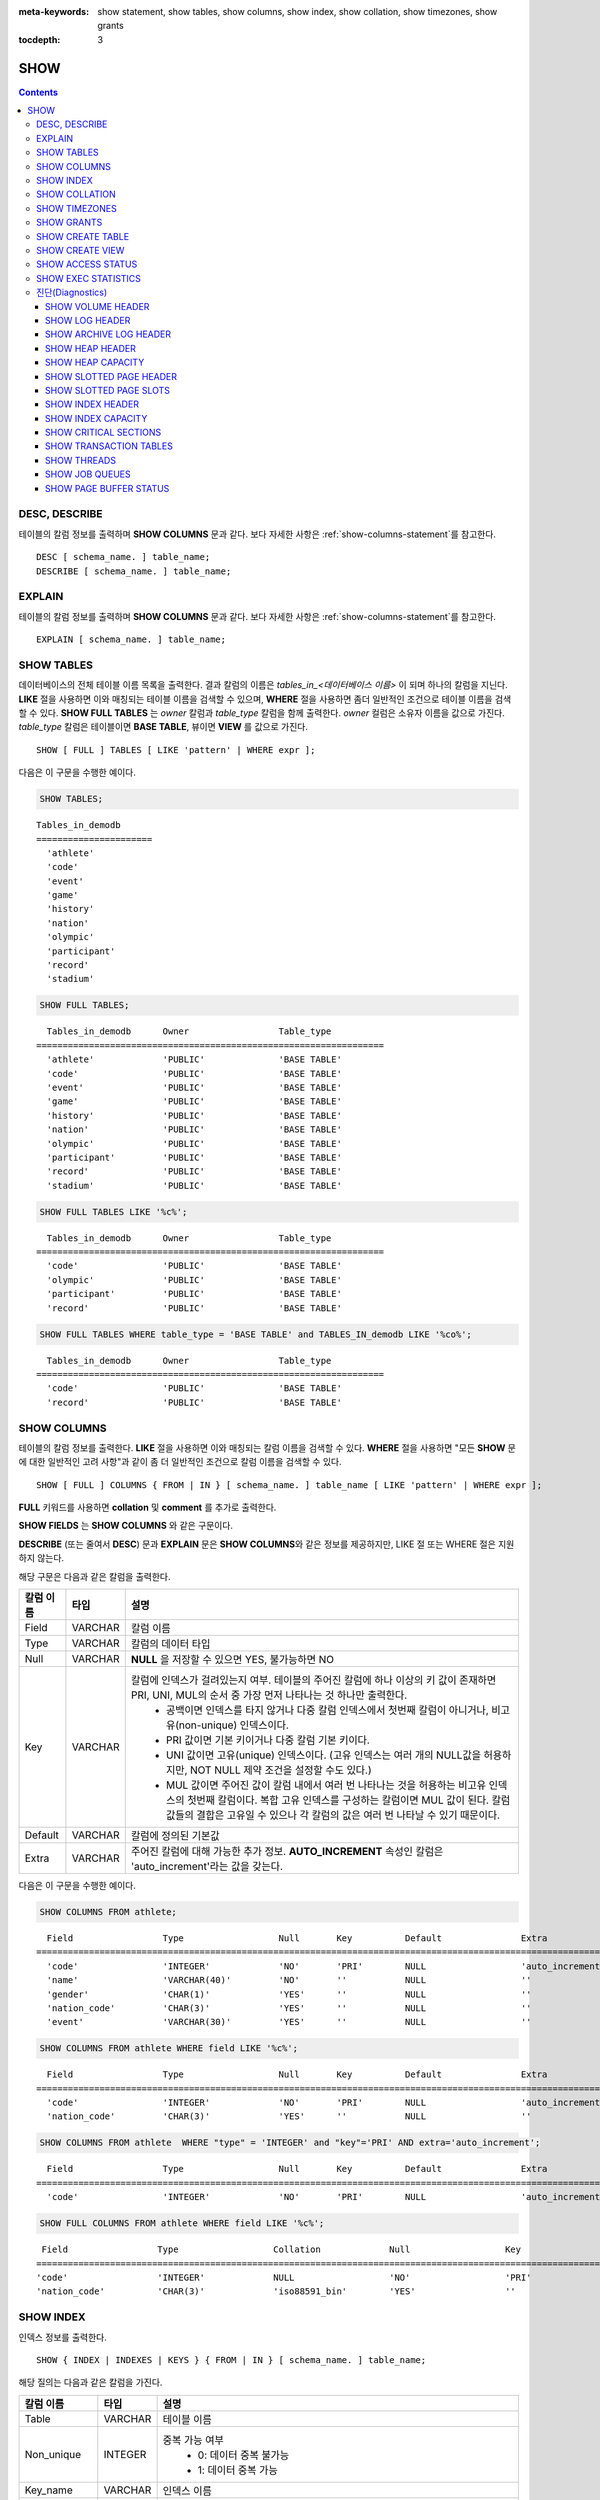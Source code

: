 
:meta-keywords: show statement, show tables, show columns, show index, show collation, show timezones, show grants

:tocdepth: 3


****
SHOW
****

.. contents::

DESC, DESCRIBE
==============

테이블의 칼럼 정보를 출력하며 **SHOW COLUMNS** 문과 같다. 보다 자세한 사항은 :ref:`show-columns-statement`\ 를 참고한다.

::

    DESC [ schema_name. ] table_name;
    DESCRIBE [ schema_name. ] table_name;

EXPLAIN
=======

테이블의 칼럼 정보를 출력하며 **SHOW COLUMNS** 문과 같다. 보다 자세한 사항은 :ref:`show-columns-statement`\ 를 참고한다.

::

    EXPLAIN [ schema_name. ] table_name;

.. _show-tables-statement:

SHOW TABLES
===========

데이터베이스의 전체 테이블 이름 목록을 출력한다. 결과 칼럼의 이름은 *tables_in_<데이터베이스 이름>* 이 되며 하나의 칼럼을 지닌다. **LIKE** 절을 사용하면 이와 매칭되는 테이블 이름을 검색할 수 있으며, **WHERE** 절을 사용하면 좀더 일반적인 조건으로 테이블 이름을 검색할 수 있다. **SHOW FULL TABLES** 는 *owner* 칼럼과 *table_type* 칼럼을 함께 출력한다. *owner* 컬럼은 소유자 이름을 값으로 가진다. *table_type* 칼럼은 테이블이면 **BASE TABLE**, 뷰이면 **VIEW** 를 값으로 가진다.

::

    SHOW [ FULL ] TABLES [ LIKE 'pattern' | WHERE expr ];

다음은 이 구문을 수행한 예이다.

.. code-block:: sql

    SHOW TABLES;

::
    
    Tables_in_demodb
    ======================
      'athlete'
      'code'
      'event'
      'game'
      'history'
      'nation'
      'olympic'
      'participant'
      'record'
      'stadium'
     
.. code-block:: sql

    SHOW FULL TABLES;

::

      Tables_in_demodb      Owner                 Table_type
    ==================================================================
      'athlete'             'PUBLIC'              'BASE TABLE'
      'code'                'PUBLIC'              'BASE TABLE'
      'event'               'PUBLIC'              'BASE TABLE'
      'game'                'PUBLIC'              'BASE TABLE'
      'history'             'PUBLIC'              'BASE TABLE'
      'nation'              'PUBLIC'              'BASE TABLE'
      'olympic'             'PUBLIC'              'BASE TABLE'
      'participant'         'PUBLIC'              'BASE TABLE'
      'record'              'PUBLIC'              'BASE TABLE'
      'stadium'             'PUBLIC'              'BASE TABLE'

.. code-block:: sql

    SHOW FULL TABLES LIKE '%c%';

::

      Tables_in_demodb      Owner                 Table_type
    ==================================================================
      'code'                'PUBLIC'              'BASE TABLE'
      'olympic'             'PUBLIC'              'BASE TABLE'
      'participant'         'PUBLIC'              'BASE TABLE'
      'record'              'PUBLIC'              'BASE TABLE'

.. code-block:: sql

    SHOW FULL TABLES WHERE table_type = 'BASE TABLE' and TABLES_IN_demodb LIKE '%co%';

::

      Tables_in_demodb      Owner                 Table_type
    ==================================================================
      'code'                'PUBLIC'              'BASE TABLE'
      'record'              'PUBLIC'              'BASE TABLE'

.. _show-columns-statement:

SHOW COLUMNS
============

테이블의 칼럼 정보를 출력한다. **LIKE** 절을 사용하면 이와 매칭되는 칼럼 이름을 검색할 수 있다. **WHERE** 절을 사용하면 "모든 **SHOW** 문에 대한 일반적인 고려 사항"과 같이 좀 더 일반적인 조건으로 칼럼 이름을 검색할 수 있다. 

::

    SHOW [ FULL ] COLUMNS { FROM | IN } [ schema_name. ] table_name [ LIKE 'pattern' | WHERE expr ];

**FULL** 키워드를 사용하면  **collation** 및 **comment** 를 추가로 출력한다.

**SHOW FIELDS** 는 **SHOW COLUMNS** 와 같은 구문이다.

**DESCRIBE** (또는 줄여서 **DESC**) 문과 **EXPLAIN** 문은 **SHOW COLUMNS**\ 와 같은 정보를 제공하지만, LIKE 절 또는 WHERE 절은 지원하지 않는다.

해당 구문은 다음과 같은 칼럼을 출력한다.

=================================== =============== ======================================================================================================================================
칼럼 이름                           타입            설명
=================================== =============== ======================================================================================================================================
Field                               VARCHAR         칼럼 이름
Type                                VARCHAR         칼럼의 데이터 타입
Null                                VARCHAR         **NULL** 을 저장할 수 있으면 YES, 불가능하면 NO
Key                                 VARCHAR         칼럼에 인덱스가 걸려있는지 여부. 테이블의 주어진 칼럼에 하나 이상의 키 값이 존재하면 PRI, UNI, MUL의 순서 중 가장 먼저 나타나는 것 하나만 출력한다.
                                                        * 공백이면 인덱스를 타지 않거나 다중 칼럼 인덱스에서 첫번째 칼럼이 아니거나, 비고유(non-unique) 인덱스이다.
                                                        * PRI 값이면 기본 키이거나 다중 칼럼 기본 키이다.
                                                        * UNI 값이면 고유(unique) 인덱스이다. (고유 인덱스는 여러 개의 NULL값을 허용하지만, NOT NULL 제약 조건을 설정할 수도 있다.)
                                                        * MUL 값이면 주어진 값이 칼럼 내에서 여러 번 나타나는 것을 허용하는 비고유 인덱스의 첫번째 칼럼이다. 복합 고유 인덱스를 구성하는 칼럼이면 MUL 값이 된다. 칼럼 값들의 결합은 고유일 수 있으나 각 칼럼의 값은 여러 번 나타날 수 있기 때문이다.
Default                             VARCHAR         칼럼에 정의된 기본값
Extra                               VARCHAR         주어진 칼럼에 대해 가능한 추가 정보. **AUTO_INCREMENT** 속성인 칼럼은 'auto_increment'라는 값을 갖는다.
=================================== =============== ======================================================================================================================================

다음은 이 구문을 수행한 예이다.

.. code-block:: sql

    SHOW COLUMNS FROM athlete;
    
::

      Field                 Type                  Null       Key          Default               Extra
    ================================================================================================================
      'code'                'INTEGER'             'NO'       'PRI'        NULL                  'auto_increment'
      'name'                'VARCHAR(40)'         'NO'       ''           NULL                  ''
      'gender'              'CHAR(1)'             'YES'      ''           NULL                  ''
      'nation_code'         'CHAR(3)'             'YES'      ''           NULL                  ''
      'event'               'VARCHAR(30)'         'YES'      ''           NULL                  ''
     
.. code-block:: sql

    SHOW COLUMNS FROM athlete WHERE field LIKE '%c%';
    
::

      Field                 Type                  Null       Key          Default               Extra
    ================================================================================================================
      'code'                'INTEGER'             'NO'       'PRI'        NULL                  'auto_increment'
      'nation_code'         'CHAR(3)'             'YES'      ''           NULL                  ''
     
.. code-block:: sql

    SHOW COLUMNS FROM athlete  WHERE "type" = 'INTEGER' and "key"='PRI' AND extra='auto_increment';
    
::

      Field                 Type                  Null       Key          Default               Extra
    ================================================================================================================
      'code'                'INTEGER'             'NO'       'PRI'        NULL                  'auto_increment'
    
.. code-block:: sql

    SHOW FULL COLUMNS FROM athlete WHERE field LIKE '%c%';
    
::

      Field                 Type                  Collation             Null                  Key                   Default               Extra                 Comment             
     ================================================================================================================================================================================
     'code'                 'INTEGER'             NULL                  'NO'                  'PRI'                 NULL                  'auto_increment'      NULL                
     'nation_code'          'CHAR(3)'             'iso88591_bin'        'YES'                 ''                    NULL                  ''                    NULL                

.. _show-index-statement:

SHOW INDEX
==========

인덱스 정보를 출력한다. 

::

    SHOW { INDEX | INDEXES | KEYS } { FROM | IN } [ schema_name. ] table_name;

해당 질의는 다음과 같은 칼럼을 가진다. 

=================================== =============== ======================================================================================================================================
칼럼 이름                           타입            설명
=================================== =============== ======================================================================================================================================
Table                               VARCHAR         테이블 이름
Non_unique                          INTEGER         중복 가능 여부
                                                        * 0: 데이터 중복 불가능
                                                        * 1: 데이터 중복 가능
Key_name                            VARCHAR         인덱스 이름
Seq_in_index                        INTEGER         인덱스에 있는 칼럼의 일련번호. 1부터 시작한다.
Column_name                         VARCHAR         칼럼 이름
Collation                           VARCHAR         칼럼이 인덱스에서 정렬되는 방법. 'A'는 오름차순(Ascending), **NULL** 은 비정렬을 의미한다.
Cardinality                         INTEGER         인덱스에서 유일한 값의 개수를 측정한 수치. 카디널리티가 높을수록 인덱스를 이용할 기회가 높아진다. 
                                                    이 값은 **SHOW INDEX** 가 실행되면 매번 업데이트된다. 이 값은 근사치임에 유의한다.
Sub_part                            INTEGER         칼럼의 일부만 인덱스된 경우 인덱스된 문자의 바이트 수. 칼럼 전체가 인덱스되면 **NULL** 이다.
Packed                                              키가 어떻게 팩되었는지(packed)를 나타냄. 팩되지 않은 경우 **NULL**. 현재 지원 안 함.
Null                                VARCHAR         칼럼이 **NULL** 을 포함할 수 있으면 YES, 그렇지 않으면 NO.
Index_type                          VARCHAR         사용되는 인덱스(현재 BTREE만 지원한다).
Func                                VARCHAR         함수 인덱스에서 사용되는 함수
Comment                             VARCHAR         인덱스를 설명하기 위한 주석
Visible                             VARCHAR         인덱스의 가시성을 보여준다 (YES/NO)
=================================== =============== ======================================================================================================================================

다음은 이 구문을 수행한 예이다.

.. code-block:: sql

    SHOW INDEX IN athlete;
    
::

      Table             Non_unique  Key_name           Seq_in_index  Column_name  Collation  Cardinality  Sub_part  Packed  Null  Index_type  unc  Comment  Visible
    =================================================================================================================================================================
      'public.athlete'           0  'pk_athlete_code'             1  'code'       'A'               6677      NULL  NULL    'NO'  'BTREE'     ULL  NULL     'YES'

.. code-block:: sql

    CREATE TABLE tbl1 (i1 INTEGER , i2 INTEGER NOT NULL, i3 INTEGER UNIQUE, s1 VARCHAR(10), s2 VARCHAR(10), s3 VARCHAR(10) UNIQUE);
     
    CREATE INDEX i_tbl1_i1 ON tbl1 (i1 DESC);
    CREATE INDEX i_tbl1_s1 ON tbl1 (s1 (7));
    CREATE INDEX i_tbl1_i1_s1 ON tbl1 (i1, s1);
    CREATE UNIQUE INDEX i_tbl1_i2_s2 ON tbl1 (i2, s2);

    ALTER INDEX i_tbl1_s1 ON tbl1 INVISIBLE;
     
    SHOW INDEXES FROM tbl1;
    
::

      Table          Non_unique  Key_name        Seq_in_index  Column_name  Collation  Cardinality  Sub_part  Packed  Null   Index_type  Func  Comment  Visible
    =============================================================================================================================================================
      'public.tbl1'           1  'i_tbl1_i1'                1  'i1'         'D'                  0      NULL  NULL    'YES'  'BTREE'     NULL  NULL     'YES'
      'public.tbl1'           1  'i_tbl1_i1_s1'             1  'i1'         'A'                  0      NULL  NULL    'YES'  'BTREE'     NULL  NULL     'YES'
      'public.tbl1'           1  'i_tbl1_i1_s1'             2  's1'         'A'                  0      NULL  NULL    'YES'  'BTREE'     NULL  NULL     'YES'
      'public.tbl1'           0  'i_tbl1_i2_s2'             1  'i2'         'A'                  0      NULL  NULL    'NO'   'BTREE'     NULL  NULL     'YES'
      'public.tbl1'           0  'i_tbl1_i2_s2'             2  's2'         'A'                  0      NULL  NULL    'YES'  'BTREE'     NULL  NULL     'YES'
      'public.tbl1'           1  'i_tbl1_s1'                1  's1'         'A'                  0         7  NULL    'YES'  'BTREE'     NULL  NULL     'NO'
      'public.tbl1'           0  'u_tbl1_i3'                1  'i3'         'A'                  0      NULL  NULL    'YES'  'BTREE'     NULL  NULL     'YES'
      'public.tbl1'           0  'u_tbl1_s3'                1  's3'         'A'                  0      NULL  NULL    'YES'  'BTREE'     NULL  NULL     'YES'

.. _show-collation-statement:
 
SHOW COLLATION
==============

데이터베이스에서 지원하는 콜레이션 리스트를 출력한다. LIKE 절은 콜레이션 이름이 매칭되는 정보를 출력한다. 

::

    SHOW COLLATION [ LIKE 'pattern' ];

해당 질의는 다음과 같은 칼럼을 가진다.

=================================== =============== ======================================================================================================================================
칼럼 이름                           타입            설명
=================================== =============== ======================================================================================================================================
Collation                           VARCHAR         콜레이션 이름
Charset                             CHAR(1)         문자셋 이름
Id                                  INTEGER         콜레이션 ID
Built_in                            CHAR(1)         내장 콜레이션 여부. 내장 콜레이션들은 하드-코딩되어 있어 추가 혹은 삭제가 불가능하다.
Expansions                          CHAR(1)         확장이 있는 콜레이션인지 여부. 자세한 내용은 :ref:`expansion`\ 을 참조한다.
Strength                            CHAR(1)         문자 간 비교를 위한 기준. 이 기준에 따라 문자 순서가 달라질 수 있다. 
                                                    이에 대한 설명은 :ref:`collation-properties`\ 를 참고한다.
=================================== =============== ======================================================================================================================================

다음은 이 구문을 수행한 예이다.

.. code-block:: sql

    SHOW COLLATION;

::

      Collation             Charset                        Id  Built_in              Expansions            Strength
    ===========================================================================================================================
      'euckr_bin'           'euckr'                         8  'Yes'                 'No'                  'Not applicable'
      'iso88591_bin'        'iso88591'                      0  'Yes'                 'No'                  'Not applicable'
      'iso88591_en_ci'      'iso88591'                      3  'Yes'                 'No'                  'Not applicable'
      'iso88591_en_cs'      'iso88591'                      2  'Yes'                 'No'                  'Not applicable'
      'utf8_bin'            'utf8'                          1  'Yes'                 'No'                  'Not applicable'
      'utf8_de_exp'         'utf8'                         76  'No'                  'Yes'                 'Tertiary'
      'utf8_de_exp_ai_ci'   'utf8'                         72  'No'                  'Yes'                 'Primary'
      'utf8_en_ci'          'utf8'                          5  'Yes'                 'No'                  'Not applicable'
      'utf8_en_cs'          'utf8'                          4  'Yes'                 'No'                  'Not applicable'
      'utf8_es_cs'          'utf8'                         85  'No'                  'No'                  'Quaternary'
      'utf8_fr_exp_ab'      'utf8'                         94  'No'                  'Yes'                 'Tertiary'
      'utf8_gen'            'utf8'                         32  'No'                  'No'                  'Quaternary'
      'utf8_gen_ai_ci'      'utf8'                         37  'No'                  'No'                  'Primary'
      'utf8_gen_ci'         'utf8'                         44  'No'                  'No'                  'Secondary'
      'utf8_ja_exp'         'utf8'                        124  'No'                  'Yes'                 'Tertiary'
      'utf8_ja_exp_cbm'     'utf8'                        125  'No'                  'Yes'                 'Tertiary'
      'utf8_km_exp'         'utf8'                        132  'No'                  'Yes'                 'Quaternary'
      'utf8_ko_cs'          'utf8'                          7  'Yes'                 'No'                  'Not applicable'
      'utf8_ko_cs_uca'      'utf8'                        133  'No'                  'No'                  'Quaternary'
      'utf8_tr_cs'          'utf8'                          6  'Yes'                 'No'                  'Not applicable'
      'utf8_tr_cs_uca'      'utf8'                        205  'No'                  'No'                  'Quaternary'
      'utf8_vi_cs'          'utf8'                        221  'No'                  'No'                  'Quaternary'

.. code-block:: sql

    SHOW COLLATION LIKE '%_ko_%';
    
::

      Collation             Charset                        Id  Built_in              Expansions            Strength
    ===========================================================================================================================
      'utf8_ko_cs'          'utf8'                          7  'Yes'                 'No'                  'Not applicable'
      'utf8_ko_cs_uca'      'utf8'                        133  'No'                  'No'                  'Quaternary'

SHOW TIMEZONES
==============

현재 CUBRID에 설정된 타임 존 정보를 출력한다.

::

    SHOW [ FULL ] TIMEZONES [ LIKE 'pattern' ];

FULL이 명시되지 않으면 타임 존의 영역 이름을 가진 하나의 칼럼을 출력한다. 칼럼의 이름은 timezone_region이다.

FULL이 명시되면 4개의 칼럼을 가진 타임존 정보를 출력한다.

LIKE 절을 사용하면 이와 매칭되는  timezone_region 을 검색할 수 있다.

=================== =============== ===================================================
칼럼 이름           타입            설명
=================== =============== ===================================================
timezone_region     VARCHAR(32)     타임존 영역 이름
region_offset       VARCHAR(32)     일광 절약 시간을 고려하지 않은 타임존 영역의 오프셋
dst_offset          VARCHAR(32)     일광 절약 시간을 고려한 타임존 영역의 오프셋
dst_abbreviation    VARCHAR(32)     일광 절약 시간이 적용된 영역의 약어
=================== =============== ===================================================

두 번째, 세 번째, 네 번째 칼럼에서 출력되는 정보는 현재 날짜와 시간에 관한 것이다.

타임 존 영역이 일광 절약 시간(daylight saving time) 규칙을 적용하지 않는다면, dst_offset과 dst_abbreviation 값은 NULL 값이 된다.
 
현재의 날짜에 일광 절약 시간이 적용되지 않는다면 dst_offset 값은 0이 되고 dst_abbreviation 값은 빈 문자열이 된다.

WHERE 조건 없는 LIKE 조건은 첫 번째 칼럼에 적용된다. WHERE 조건은 결과를 필터링하기 위해 사용될 수 있다.

.. code-block:: sql

    SHOW TIMEZONES;

::

    timezone_region
    ======================
    'Africa/Abidjan'
    'Africa/Accra'
    'Africa/Addis_Ababa'
    'Africa/Algiers'
    'Africa/Asmara'
    'Africa/Asmera'
    ...
    'US/Michigan'
    'US/Mountain'
    'US/Pacific'
    'US/Samoa'
    'UTC'
    'Universal'
    'W-SU'
    'WET'
    'Zulu'

.. code-block:: sql

    SHOW [ FULL ] TIMEZONES [ LIKE 'pattern' ];

::

    timezone_region       region_offset         dst_offset            dst_abbreviation
    ===================================================================================
    'Africa/Abidjan'      '+00:00'              '+00:00'              'GMT'
    'Africa/Accra'        '+00:00'              NULL                  NULL
    'Africa/Addis_Ababa'  '+03:00'              '+00:00'              'EAT'
    'Africa/Algiers'      '+01:00'              '+00:00'              'CET'
    'Africa/Asmara'       '+03:00'              '+00:00'              'EAT'
    'Africa/Asmera'       '+03:00'              '+00:00'              'EAT'
    ...
    'US/Michigan'         '-05:00'              '+00:00'              'EST'
    'US/Mountain'         '-07:00'              '+00:00'              'MST'
    'US/Pacific'          '-08:00'              '+00:00'              'PST'
    'US/Samoa'            '-11:00'              '+00:00'              'SST'
    'UTC'                 '+00:00'              '+00:00'              'UTC'
    'Universal'           '+00:00'              '+00:00'              'UTC'
    'W-SU'                '+04:00'              '+00:00'              'MSK'
    'WET'                 '+00:00'              '+00:00'              'WET'
    'Zulu'                '+00:00'              '+00:00'              'UTC'


.. code-block:: sql

    SHOW FULL TIMEZONES LIKE '%Paris%';

::
    
   timezone_region       region_offset         dst_offset            dst_abbreviation
   ========================================================================================
   'Europe/Paris'        '+01:00'              '+00:00'              'CET'


.. _show-grants-statement:

SHOW GRANTS
===========

데이터베이스의 사용자 계정에 부여된 권한을 출력한다.

::

    SHOW GRANTS FOR user_name;
    
다음은 이 구문을 수행한 예이다.

.. code-block:: sql

    CREATE TABLE testgrant (id INT);
    CREATE USER user1;
    GRANT INSERT,SELECT ON testgrant TO user1;
     
    SHOW GRANTS FOR user1;
    
::

      Grants for USER1
    ======================
      'GRANT INSERT, SELECT ON testgrant TO USER1'

.. _show-create-table-statement:

SHOW CREATE TABLE
=================

테이블 이름을 지정하면 해당 테이블의 **CREATE TABLE** 문을 출력한다. ::

    SHOW CREATE TABLE [ schema_name. ] table_name;

.. code-block:: sql

    SHOW CREATE TABLE nation;
     
::

      TABLE                 CREATE TABLE
    ============================================
      'public.nation'       'CREATE TABLE [nation] ([code] CHARACTER(3) NOT NULL, [name] CHARACTER VARYING(40) NOT NULL, [continent] CHARACTER VARYING(10), [capital] CHARACTER VARYING(30), CONSTRAINT [pk_nation_code] PRIMARY KEY  ([code])) DONT_REUSE_OID, COLLATE iso88591_bin'

**SHOW CREATE TABLE** 문은 사용자가 입력한 구문을 그대로 출력하지는 않는다. 예를 들어, 사용자가 입력한 커멘트를 출력하지 않으며, 테이블 명이나 칼럼 명은 항상 소문자로 출력한다.
    
.. _show-create-view-statement:

SHOW CREATE VIEW
================

뷰 이름을 지정하면 해당 **CREATE VIEW** 문을 출력한다. ::

    SHOW CREATE VIEW view_name;

다음은 이 구문을 수행한 예이다.

.. code-block:: sql

    SHOW CREATE VIEW db_class;
     
::

      View                  Create View
    ============================================
      'db_class'            'SELECT [c].[class_name], CAST([c].[owner].[name] AS VARCHAR(255)), CASE [c].[class_type] WHEN 0 THEN 'CLASS' WHEN 1 THEN 'VCLASS' ELSE 'UNKNOW' END, CASE WHEN MOD([c].[is_system_class], 2) = 1 THEN 'YES' ELSE 'NO' END, CASE [c].[tde_algorithm] WHEN 0 THEN 'NONE' WHEN 1 THEN 'AES' WHEN 2 THEN 'ARIA' END, CASE WHEN [c].[sub_classes] IS NULL THEN 'NO' ELSE NVL((SELECT 'YES' FROM [_db_partition] [p] WHERE [p].[class_of] = [c] and [p].[pname] IS NULL), 'NO') END, CASE WHEN MOD([c].[is_system_class] / 8, 2) = 1 THEN 'YES' ELSE 'NO' END, [coll].[coll_name], [c].[comment] FROM [_db_class] [c], [_db_collation] [coll] WHERE [c].[collation_id] = [coll].[coll_id] AND (CURRENT_USER = 'DBA' OR {[c].[owner].[name]} SUBSETEQ(SELECT SET{CURRENT_USER} + COALESCE(SUM(SET{[t].[g].[name]}), SET{}) FROM [db_user] [u], TABLE([groups]) AS [t]([g]) WHERE [u].[name] = CURRENT_USER) OR {[c]} SUBSETEQ ( SELECT SUM(SET{[au].[class_of]}) FROM [_db_auth] [au] WHERE {[au].[grantee].[name]} SUBSETEQ ( SELECT SET{CURRENT_USER} + COALESCE(SUM(SET{[t].[g].[name]}), SET{}) FROM [db_user] [u], TABLE([groups]) AS [t]([g]) WHERE [u].[name] = CURRENT_USER) AND [au].[auth_type] = 'SELECT'))'

SHOW ACCESS STATUS 
==================
 
**SHOW ACCESS STATUS** 문은 데이터베이스 계정에 대한 로그인 정보를 출력한다. 이 명령은 데이터베이스 계정이 DBA인 사용자만 사용할 수 있다. 

:: 
  
    SHOW ACCESS STATUS [ LIKE 'pattern' | WHERE expr ]; 

해당 구문은 다음과 같은 칼럼을 출력한다.

=================== =========== =================================================================== 
칼럼 이름           타입          설명 
=================== =========== =================================================================== 
user_name           VARCHAR(32) DB 사용자 계정
last_access_time    DATETIME    DB 사용자가 마지막으로 접속한 시간 
last_access_host    VARCHAR(32) 마지막으로 접속한 호스트 
program_name        VARCHAR(32) 클라이언트 프로그램 이름(broker_cub_cas_1, csql ..) 
=================== =========== =================================================================== 
  
다음은 해당 구문을 실행한 결과이다. 
  
.. code-block:: sql 
  
    SHOW ACCESS STATUS; 
  
:: 
  
      user_name last_access_time last_access_host program_name 
    ============================================================================= 
      'DBA' 08:19:31.000 PM 02/10/2014 127.0.0.1 'csql' 
      'PUBLIC' NULL NULL NULL

.. note::

    SHOW ACCESS STATUS가 보여주는 로그인 정보는 데이터베이스가 재시작되면 초기화되며, HA 환경에서 복제되지 않으므로 각 노드마다 다른 결과를 보여준다.

.. _show-exec-statistics-statement:

SHOW EXEC STATISTICS
====================

실행한 질의의 실행 통계 정보를 출력한다.

*   통계 정보 수집을 시작하려면 세션 변수 **@collect_exec_stats** 의 값을 1로 설정하며, 종료하려면 0으로 설정한다.

*   통계 정보 수집 결과를 출력한다.

    *   **SHOW EXEC STATISTICS**\ 는 data_page_fetches, data_page_dirties, data_page_ioreads, data_page_iowrites 이렇게 4가지 항목의 데이터 페이지 통계 정보를 출력하며, 결과 칼럼은 통계 정보 이름과 값에 해당하는 variable 칼럼과 value 칼럼으로 구성된다. **SHOW EXEC STATISTICS** 문을 실행하고 나면 그동안 누적되었던 통계 정보가 초기화된다.

    *   **SHOW EXEC STATISTICS ALL**\ 은 모든 항목의 통계 정보를 출력한다.

통계 정보 각 항목에 대한 자세한 설명은 :ref:`statdump`\ 을 참고한다.

::

    SHOW EXEC STATISTICS [ ALL ];

다음은 이 구문을 수행한 예이다.

.. code-block:: sql

    -- set session variable @collect_exec_stats as 1 to start collecting the statistical information.
    SET @collect_exec_stats = 1;
    SELECT * FROM db_class;
     
    -- print the statistical information of the data pages.
    SHOW EXEC STATISTICS;
    
::

    variable                value
    ===============================
    'data_page_fetches'     332
    'data_page_dirties'     85
    'data_page_ioreads'     18
    'data_page_iowrites'    28
     
.. code-block:: sql

    SELECT * FROM db_index;
    
    -- print all of the statistical information.
    SHOW EXEC STATISTICS ALL;

::
   
    variable                                value
    ============================================
    'file_creates'                          0
    'file_removes'                          0
    'file_ioreads'                          6
    'file_iowrites'                         0
    'file_iosynches'                        0
    'data_page_fetches'                     548
    'data_page_dirties'                     34
    'data_page_ioreads'                     6
    'data_page_iowrites'                    0
    'log_page_ioreads'                      0
    'log_page_iowrites'                     0
    'log_append_records'                    0
    'log_archives'                          0
    'log_start_checkpoints'                 0
    'log_end_checkpoints'                   0
    'log_wals'                              0
    'page_locks_acquired'                   13
    'object_locks_acquired'                 9
    'page_locks_converted'                  0
    'object_locks_converted'                0
    'page_locks_re-requested'               0
    'object_locks_re-requested'             8
    'page_locks_waits'                      0
    'object_locks_waits'                    0
    'tran_commits'                          3
    'tran_rollbacks'                        0
    'tran_savepoints'                       0
    'tran_start_topops'                     6
    'tran_end_topops'                       6
    'tran_interrupts'                       0
    'btree_inserts'                         0
    'btree_deletes'                         0
    'btree_updates'                         0
    'btree_covered'                         0
    'btree_noncovered'                      2
    'btree_resumes'                         0
    'btree_multirange_optimization'         0
    'query_selects'                         4
    'query_inserts'                         0
    'query_deletes'                         0
    'query_updates'                         0
    'query_sscans'                          2
    'query_iscans'                          4
    'query_lscans'                          0
    'query_setscans'                        2
    'query_methscans'                       0
    'query_nljoins'                         2
    'query_mjoins'                          0
    'query_objfetches'                      0
    'query_holdable_cursors'                0
    'sort_io_pages'                         0
    'sort_data_pages'                       0
    'network_requests'                      88
    'adaptive_flush_pages'                  0
    'adaptive_flush_log_pages'              0
    'adaptive_flush_max_pages'              0
    'prior_lsa_list_size'                   0
    'prior_lsa_list_maxed'                  0
    'prior_lsa_list_removed'                0
    'heap_stats_bestspace_entries'          0
    'heap_stats_bestspace_maxed'            0

진단(Diagnostics)
=================

SHOW VOLUME HEADER
------------------

명시한 볼륨의 헤더 정보를 출력한다.

::

    SHOW VOLUME HEADER OF volume_id;
    
해당 구문은 다음과 같은 칼럼을 출력한다.

=================================== =============== ======================================================================================================================================
칼럼 이름                           타입            설명
=================================== =============== ======================================================================================================================================
Volume_id                           INT             볼륨 식별자 
Magic_symbol                        VARCHAR(100)    볼륨 파일의 매직 값
Io_page_size                        INT             DB 볼륨의 페이지
Purpose                             VARCHAR(32)     볼륨 사용 목적 : '영구적 데이터 목적' 또는 '일시적 데이터 목적'
Type                                VARCHAR(32)     볼륨 타입, '영구적 볼륨' 또는 '일시적 볼륨'
Sector_size_in_pages                INT             페이지 내 섹터의 크기
Num_total_sectors                   INT             섹터 전체 개수
Num_free_sectors                    INT             여유 섹터 개수
Num_max_sectors                     INT             섹터 수의 최대값
Hint_alloc_sector                   INT             할당될 다음 섹터에 대한 힌트
Sector_alloc_table_size_in_pages    INT             페이지 내 섹터 할당 테이브 크기
Sector_alloc_table_first_page       INT             섹터 할당 테이블의 첫번째 페이지 
Page_alloc_table_size_in_pages      INT             페이지 내 페이지 할당 테이블의 크기
Page_alloc_table_first_page         INT             페이지 할당 테이블의 첫번째 페이지
Last_system_page                    INT             마지막 시스템 페이지
Creation_time                       DATETIME        데이터베이스 생성 시간
Db_charset                          INT             데이터베이스 문자셋번호 
Checkpoint_lsa                      VARCHAR(64)     이 볼륨의 복구 절차를 시작하는 가장 작은 로그 일련 주소
Boot_hfid                           VARCHAR(64)     다중 볼륨과 데이터베이스 기동을 위한 시스템 힙 파일ID
Full_name                           VARCHAR(255)    볼륨의 전체 경로
Next_volume_id                      INT             다음 볼륨의 ID
Next_vol_full_name                  VARCHAR(255)    다음 볼륨의 전체 경로
Remarks                             VARCHAR(64)     볼륨에 대한 설명
=================================== =============== ======================================================================================================================================

다음은 이 구문을 수행한 예이다.

.. code-block:: sql

    -- csql> ;line on
    SHOW VOLUME HEADER OF 0;
    
::

    <00001> Volume_id                       : 0
            Magic_symbol                    : 'MAGIC SYMBOL = CUBRID/Volume at disk location = 32'
            Io_page_size                    : 16384
            Purpose                         : 'Permanent data purpose'
            Type                            : 'Permanent Volume'
            Sector_size_in_pages            : 64
            Num_total_sectors               : 512
            Num_free_sectors                : 459
            Num_max_sectors                 : 512
            Hint_alloc_sector               : 0
            Sector_alloc_table_size_in_pages: 1
            Sector_alloc_table_first_page   : 1
            Last_system_page                : 1
            Creation_time                   : 09:46:41.000 PM 05/23/2017
            Db_charset                      : 3
            Checkpoint_lsa                  : '(0|12832)'
            Boot_hfid                       : '(0|41|50)'
            Full_name                       : '/home1/brightest/CUBRID/databases/demodb/demodb'
            Next_volume_id                  : -1
            Next_vol_full_name              : ''
            Remarks                         : ''

SHOW LOG HEADER
---------------

활성 로그(active log) 파일의 헤더 정보를 출력한다.

::

    SHOW LOG HEADER [ OF file_name ];
    
OF file_name을 생략하면 메모리의 헤더 정보를 출력하며, OF file_name을 포함하면 file_name의 헤더 정보를 출력한다.

해당 구문은 다음의 칼럼을 출력한다.

=================================== =============== ======================================================================================================================================
Column name                         Type            Description
=================================== =============== ======================================================================================================================================
Volume_id                           INT             볼륨 식별자
Magic_symbol                        VARCHAR(32)     로그 파일의 매직 값
Magic_symbol_location               INT             로그 페이지의 매직 심볼 위치
Creation_time                       DATETIME        데이터베이스 생성 시간
Release                             VARCHAR(32)     CUBRID 릴리즈 버전
Compatibility_disk_version          VARCHAR(32)     현재 릴리즈 버전에 대한 DB의 호환성
Db_page_size                        INT             DB 페이지의 크기
Log_page_size                       INT             로그 페이지의 크기
Shutdown                            INT             로그 셧다운의 여부
Next_trans_id                       INT             다음 트랜잭션 ID
Num_avg_trans                       INT             평균 트랜잭션 개수
Num_avg_locks                       INT             평균 객체 잠금 개수
Num_active_log_pages                INT             활성로그 부분에서 페이지 개수
Db_charset                          INT             DB의 문자셋 번호
First_active_log_page               BIGINT          활성 로그에서 물리적 위치 1에 대한 논리 페이지 
Current_append                      VARCHAR(64)     현재의 추가된 위치 
Checkpoint                          VARCHAR(64)     복구 프로세스를 시작하는 가장 작은 로그 일련 주소 
Next_archive_page_id                BIGINT          보관할 다음 논리 페이지 
Active_physical_page_id             INT             보관할 논리 페이지의 물리직 위치 
Next_archive_num                    INT             다음 보관 로그 번호 
Last_archive_num_for_syscrashes     INT             시스템 비정상 종료 대비하여 필요한 최종 보관 로그 번호 
Last_deleted_archive_num            INT             최종 삭제된 보관 로그 번호 
Backup_lsa_level0                   VARCHAR(64)     백업 수준 0의 LSA(log sequence number)
Backup_lsa_level1                   VARCHAR(64)     백업 수준 1의 LSA 
Backup_lsa_level2                   VARCHAR(64)     백업 수준 2의 LSA
Log_prefix                          VARCHAR(256)    로그 prefix 이름
Has_logging_been_skipped            INT             로깅의 생략 여부
Perm_status                         VARCHAR(64)     현재 사용하지 않음
Backup_info_level0                  VARCHAR(128)    백업 수준 0의 상세 정보. 현재는 백업 시작 시간만 저장됨
Backup_info_level1                  VARCHAR(128)    백업 수준 1의 상세 정보. 현재는 백업 시작 시간만 저장됨
Backup_info_level2                  VARCHAR(128)    백업 수준 2의 상세 정보. 현재는 백업 시작 시간만 저장됨
Ha_server_state                     VARCHAR(32)     HA 서버 상태. 다음 값 중 하나: na, idle, active, to-be-active, standby, to-be-standby, maintenance, dead
Ha_file                             VARCHAR(32)     HA 복제 상태. 다음 값 중 하나: clear, archived, sync
Eof_lsa                             VARCHAR(64)     LSA 파일의 끝
Smallest_lsa_at_last_checkpoint     VARCHAR(64)     맨 마지막 체크포인트의 가장 작은 LSA, NULL 값이 될 수 있음
Next_mvcc_id                        BIGINT          다음 트랜잭션에서 사용될 다음 MVCCID 값 
Mvcc_op_log_lsa                     VARCHAR(32)     MVCC 작업을 위한 로그 항목을 연결하는 데 사용되는 LSA
Last_block_oldest_mvcc_id           BIGINT          로그 데이터 블록에서 가장 오래된 MVCC 를 찾기 위한 ID 값, NULL 값이 될 수 있음 
Last_block_newest_mvcc_id           BIGINT          로그 데이터 블록에서 가장 최신의 MVCC 를 찾기 위한 ID 값, NULL 값이 될 수 있음
=================================== =============== ======================================================================================================================================

다음은 이 구문을 수행한 예이다.

.. code-block:: sql

    -- csql> ;line on
    SHOW LOG HEADER;
    
::

    <00001> Volume_id                      : -2
            Magic_symbol                   : 'CUBRID/LogActive'
            Magic_symbol_location          : 16
            Creation_time                  : 09:46:41.000 PM 05/23/2017
            Release                        : '10.0.0'
            Compatibility_disk_version     : '10'
            Db_page_size                   : 16384
            Log_page_size                  : 16384
            Shutdown                       : 0
            Next_trans_id                  : 17
            Num_avg_trans                  : 3
            Num_avg_locks                  : 30
            Num_active_log_pages           : 1279
            Db_charset                     : 3
            First_active_log_page          : 0
            Current_append                 : '(102|5776)'
            Checkpoint                     : '(101|7936)'
            Next_archive_page_id           : 0
            Active_physical_page_id        : 1
            Next_archive_num               : 0
            Last_archive_num_for_syscrashes: -1
            Last_deleted_archive_num       : -1
            Backup_lsa_level0              : '(-1|-1)'
            Backup_lsa_level1              : '(-1|-1)'
            Backup_lsa_level2              : '(-1|-1)'
            Log_prefix                     : 'mvccdb'
            Has_logging_been_skipped       : 0
            Perm_status                    : 'LOG_PSTAT_CLEAR'
            Backup_info_level0             : 'time: N/A'
            Backup_info_level1             : 'time: N/A'
            Backup_info_level2             : 'time: N/A'
            Ha_server_state                : 'idle'
            Ha_file                        : 'UNKNOWN'
            Eof_lsa                        : '(102|5776)'
            Smallest_lsa_at_last_checkpoint: '(101|7936)'
            Next_mvcc_id                   : 6
            Mvcc_op_log_lsa                : '(102|5488)'
            Last_block_oldest_mvcc_id      : 4
            Last_block_newest_mvcc_id      : 5



.. code-block:: sql
            
    SHOW LOG HEADER OF 'demodb_lgat';

::

    <00001> Volume_id                      : -2
            Magic_symbol                   : 'CUBRID/LogActive'
            Magic_symbol_location          : 16
            Creation_time                  : 09:46:41.000 PM 05/23/2017
            Release                        : '10.0.0'
            Compatibility_disk_version     : '10'
            Db_page_size                   : 16384
            Log_page_size                  : 16384
            Shutdown                       : 0
            Next_trans_id                  : 15
            Num_avg_trans                  : 3
            Num_avg_locks                  : 30
            Num_active_log_pages           : 1279
            Db_charset                     : 3
            First_active_log_page          : 0
            Current_append                 : '(101|8016)'
            Checkpoint                     : '(101|7936)'
            Next_archive_page_id           : 0
            Active_physical_page_id        : 1
            Next_archive_num               : 0
            Last_archive_num_for_syscrashes: -1
            Last_deleted_archive_num       : -1
            Backup_lsa_level0              : '(-1|-1)'
            Backup_lsa_level1              : '(-1|-1)'
            Backup_lsa_level2              : '(-1|-1)'
            Log_prefix                     : 'mvccdb'
            Has_logging_been_skipped       : 0
            Perm_status                    : 'LOG_PSTAT_CLEAR'
            Backup_info_level0             : 'time: N/A'
            Backup_info_level1             : 'time: N/A'
            Backup_info_level2             : 'time: N/A'
            Ha_server_state                : 'idle'
            Ha_file                        : 'UNKNOWN'
            Eof_lsa                        : '(101|8016)'
            Smallest_lsa_at_last_checkpoint: '(101|7936)'
            Next_mvcc_id                   : 4
            Mvcc_op_log_lsa                : '(-1|-1)'
            Last_block_oldest_mvcc_id      : NULL
            Last_block_newest_mvcc_id      : NULL

            
SHOW ARCHIVE LOG HEADER
-----------------------

보관 로그(archive log) 파일의 헤더 정보를 출력한다.

::

    SHOW ARCHIVE LOG HEADER OF file_name;

해당 구문은 다음의 칼럼을 출력한다.

=================================== =============== ======================================================================================================================================
칼럼 이름                           타입            설명
=================================== =============== ======================================================================================================================================
Volume_id                           INT             로그 볼륨 ID
Magic_symbol                        VARCHAR(32)     보관 로그 파일의 매직 값
Magic_symbol_location               INT             로그 페이지로부터 매직 심볼 위치
Creation_time                       DATETIME        DB 생성 시간
Next_trans_id                       BIGINT          다음 트랜잭션 ID
Num_pages                           INT             보관 로그에서 페이지의 개수
First_page_id                       BIGINT          보관 로그에서 물리적 위치 1에 대한 논리 페이지 ID
Archive_num                         INT             보관 로그 번호
=================================== =============== ======================================================================================================================================

다음은 이 구문을 수행한 예이다.

.. code-block:: sql

    -- csql> ;line on
    SHOW ARCHIVE LOG HEADER OF 'demodb_lgar001';
    
::

    <00001> Volume_id            : -20
            Magic_symbol         : 'CUBRID/LogArchive'
            Magic_symbol_location: 16
            Creation_time        : 04:42:28.000 PM 12/11/2013
            Next_trans_id        : 22695
            Num_pages            : 1278
            First_page_id        : 1278
            Archive_num          : 1

SHOW HEAP HEADER
----------------

명시한 테이블의 헤더 페이지를 출력한다. 

::

    SHOW  [ ALL ] HEAP HEADER OF [ schema_name. ] table_name;

*   ALL: 분할 테이블에서 "ALL" 키워드가 주어지면 기반 테이블과 분할 테이블이 같이 출력된다.

해당 구문은 다음의 칼럼을 출력한다.

=================================== =============== ======================================================================================================================================
칼럼 이름                           타입            설명
=================================== =============== ======================================================================================================================================
Class_name                          VARCHAR(256)    테이블 이름
Class_oid                           VARCHAR(64)     포맷: (volid|pageid|slotid)
Volume_id                           INT             파일이 위치해 있는 볼륨의 식별자
File_id                             INT             파일 식별자
Header_page_id                      INT             첫 페이지 식별자(헤더 페이지)
Overflow_vfid                       VARCHAR(64)     오버플로우 파일 식별자(존재하는 경우)
Next_vpid                           VARCHAR(64)     다음 페이지 (예: 힙 파일의 두번째 페이지)
Unfill_space                        INT             페이지 공간이 이 값보다 작을 때 INSERT 중지. UPDATE 시에는 이 값을 사용 안 함
Estimates_num_pages                 BIGINT          힙 페이지 개수의 추정치
Estimates_num_recs                  BIGINT          힙 내 객체 개수의 추정치
Estimates_avg_rec_len               INT             레코드 전체 길이의 추정치
Estimates_num_high_best             INT             최소의 HEAP_DROP_FREE_SPACE를 가진 것으로 추정되는 베스트 페이지의 배열에 있는 페이지 개수. 

                                                    이 숫자가 0이고 최소한 다른 HEAP_NUM_BEST_SPACESTATS 개수만큼의 베스트 페이지가 있으면, 그것을 찾는다.
Estimates_num_others_high_best      INT             베스트 페이지로 알려진 것으로 추정되는 전체 개수. 

                                                    이 베스트 페이지는 베스트 배열에는 포함되어 있지 않고 최소한 HEAP_DROP_FREE_SPACE를 가진 것으로 추정한다.
Estimates_head                      INT             베스트 순환 배열의 헤드
Estimates_best_list                 VARCHAR(512)    포맷: '((best[0].vpid.volid|best[0].vpid.pageid), best[0].freespace), ... , ((best[9].vpid.volid|best[9].vpid.pageid), best[9].freespace)'
Estimates_num_second_best           INT             두번째 베스트 힌트의 개수. 이 힌트는 두번째 베스트 배열에 존재한다. 이들은 새로운 베스트 페이지를 찾을 때 사용됨.
Estimates_head_second_best          INT             두번째 베스트 힌트의 헤드의 인덱스. 새로운 두번째 베스트 힌트는 이 인덱스에 저장된다.
Estimates_num_substitutions         INT             페이지 대체(substitution) 개수. 새로운 두번째 베스트 페이지를 두번째 베스트 힌트로 입력하기 위해 사용된다.
Estimates_second_best_list          VARCHAR(512)    포맷: '(second_best[0].vpid.volid|second_best[0].vpid.pageid), ... , (second_best[9].vpid.volid|second_best[9].vpid.pageid)'
Estimates_last_vpid                 VARCHAR(64)     포맷: '(volid|pageid)'
Estimates_full_search_vpid          VARCHAR(64)     포맷: '(volid|pageid)'
=================================== =============== ======================================================================================================================================

다음은 이 구문을 수행한 예이다.

.. code-block:: sql

    -- csql> ;line on
    SHOW HEAP HEADER OF athlete;
    
::

    <00001> Class_name                    : 'athlete'
            Class_oid                     : '(0|463|8)'
            Volume_id                     : 0
            File_id                       : 147
            Header_page_id                : 590
            Overflow_vfid                 : '(-1|-1)'
            Next_vpid                     : '(0|591)'
            Unfill_space                  : 1635
            Estimates_num_pages           : 27
            Estimates_num_recs            : 6677
            Estimates_avg_rec_len         : 54
            Estimates_num_high_best       : 1
            Estimates_num_others_high_best: 0
            Estimates_head                : 0
            Estimates_best_list           : '((0|826), 14516), ((-1|-1), 0), ((-1|-1), 0), ((-1|-1), 0), ((-1|-1), 0), ((-1|-1), 0), ((-1|-1), 0), ((-1|-1), 0), ((-1|-1),0), ((-1|-1), 0)'
            Estimates_num_second_best     : 0
            Estimates_head_second_best    : 0
            Estimates_tail_second_best    : 0
            Estimates_num_substitutions   : 0
            Estimates_second_best_list    : '(-1|-1), (-1|-1), (-1|-1), (-1|-1), (-1|-1), (-1|-1), (-1|-1), (-1|-1), (-1|-1), (-1|-1)'
            Estimates_last_vpid           : '(0|826)'
            Estimates_full_search_vpid    : '(0|590)'

.. code-block:: sql

    CREATE TABLE participant2 (
        host_year INT,
        nation CHAR(3),
        gold INT,
        silver INT,
        bronze INT
    )
    PARTITION BY RANGE (host_year) (
        PARTITION before_2000 VALUES LESS THAN (2000),
        PARTITION before_2008 VALUES LESS THAN (2008)
    );
    
.. code-block:: sql
    
    SHOW ALL HEAP HEADER OF participant2;
    
::
    
    <00001> Class_name                    : 'participant2'
            Class_oid                     : '(0|467|6)'
            Volume_id                     : 0
            File_id                       : 374
            Header_page_id                : 940
            Overflow_vfid                 : '(-1|-1)'
            Next_vpid                     : '(-1|-1)'
            Unfill_space                  : 1635
            Estimates_num_pages           : 1
            Estimates_num_recs            : 0
            Estimates_avg_rec_len         : 0
            Estimates_num_high_best       : 1
            Estimates_num_others_high_best: 0
            Estimates_head                : 1
            Estimates_best_list           : '((0|940), 16308), ((-1|-1), 0), ((-1|-1), 0), ((-1|-1), 0), ((-1|-1), 0), ((-1|-1), 0), ((-1|-1), 0), ((-1|-1), 0), ((-1|-1), 0), ((-1|-1), 0)'
            Estimates_num_second_best     : 0
            Estimates_head_second_best    : 0
            Estimates_tail_second_best    : 0
            Estimates_num_substitutions   : 0
            Estimates_second_best_list    : '(-1|-1), (-1|-1), (-1|-1), (-1|-1), (-1|-1), (-1|-1), (-1|-1), (-1|-1), (-1|-1), (-1|-1)'
            Estimates_last_vpid           : '(0|940)'
            Estimates_full_search_vpid    : '(0|940)'
    <00002> Class_name                    : 'participant2__p__before_2000'
            Class_oid                     : '(0|467|7)'
            Volume_id                     : 0
            File_id                       : 376
            Header_page_id                : 950
            Overflow_vfid                 : '(-1|-1)'
            Next_vpid                     : '(-1|-1)'
            Unfill_space                  : 1635
            Estimates_num_pages           : 1
            Estimates_num_recs            : 0
            Estimates_avg_rec_len         : 0
            Estimates_num_high_best       : 1
            Estimates_num_others_high_best: 0
            Estimates_head                : 1
            Estimates_best_list           : '((0|950), 16308), ((-1|-1), 0), ((-1|-1), 0), ((-1|-1), 0), ((-1|-1), 0), ((-1|-1), 0), ((-1|-1), 0), ((-1|-1), 0), ((-1|-1), 0), ((-1|-1), 0)'
            Estimates_num_second_best     : 0
            Estimates_head_second_best    : 0
            Estimates_tail_second_best    : 0
            Estimates_num_substitutions   : 0
            Estimates_second_best_list    : '(-1|-1), (-1|-1), (-1|-1), (-1|-1), (-1|-1), (-1|-1), (-1|-1), (-1|-1), (-1|-1), (-1|-1)'
            Estimates_last_vpid           : '(0|950)'
            Estimates_full_search_vpid    : '(0|950)'
    <00003> Class_name                    : 'participant2__p__before_2008'
            Class_oid                     : '(0|467|8)'
            Volume_id                     : 0
            File_id                       : 378
            Header_page_id                : 960
            Overflow_vfid                 : '(-1|-1)'
            Next_vpid                     : '(-1|-1)'
            Unfill_space                  : 1635
            Estimates_num_pages           : 1
            Estimates_num_recs            : 0
            Estimates_avg_rec_len         : 0
            Estimates_num_high_best       : 1
            Estimates_num_others_high_best: 0
            Estimates_head                : 1
            Estimates_best_list           : '((0|960), 16308), ((-1|-1), 0), ((-1|-1), 0), ((-1|-1), 0), ((-1|-1), 0), ((-1|-1), 0), ((-1|-1), 0), ((-1|-1), 0), ((-1|-1), 0), ((-1|-1), 0)'
            Estimates_num_second_best     : 0
            Estimates_head_second_best    : 0
            Estimates_tail_second_best    : 0
            Estimates_num_substitutions   : 0
            Estimates_second_best_list    : '(-1|-1), (-1|-1), (-1|-1), (-1|-1), (-1|-1), (-1|-1), (-1|-1), (-1|-1), (-1|-1), (-1|-1)'
            Estimates_last_vpid           : '(0|960)'
            Estimates_full_search_vpid    : '(0|960)'

.. code-block:: sql

    SHOW HEAP HEADER OF participant2__p__before_2008;
    
::

    <00001> Class_name                    : 'participant2__p__before_2008'
            Class_oid                     : '(0|467|8)'
            Volume_id                     : 0
            File_id                       : 378
            Header_page_id                : 960
            Overflow_vfid                 : '(-1|-1)'
            Next_vpid                     : '(-1|-1)'
            Unfill_space                  : 1635
            Estimates_num_pages           : 1
            Estimates_num_recs            : 0
            Estimates_avg_rec_len         : 0
            Estimates_num_high_best       : 1
            Estimates_num_others_high_best: 0
            Estimates_head                : 1
            Estimates_best_list           : '((0|960), 16308), ((-1|-1), 0), ((-1|-1), 0), ((-1|-1), 0), ((-1|-1), 0), ((-1|-1), 0), ((-1|-1), 0), ((-1|-1), 0), ((-1|-1), 0), ((-1|-1), 0)'
            Estimates_num_second_best     : 0
            Estimates_head_second_best    : 0
            Estimates_tail_second_best    : 0
            Estimates_num_substitutions   : 0
            Estimates_second_best_list    : '(-1|-1), (-1|-1), (-1|-1), (-1|-1), (-1|-1), (-1|-1), (-1|-1), (-1|-1), (-1|-1), (-1|-1)'
            Estimates_last_vpid           : '(0|960)'
            Estimates_full_search_vpid    : '(0|960)'

SHOW HEAP CAPACITY
------------------

명시한 테이블의 용량을 출력한다. 

::

    SHOW [ ALL ] HEAP CAPACITY OF [ schema_name. ] table_name;

*   ALL: 분할 테이블에서 "ALL" 키워드가 주어지면 기반 테이블과 분할된 테이블이 같이 출력된다.

해당 구문은 다음의 칼럼을 출력한다.

=========================================== =============== ===============================================================================================================================
칼럼 이름                                   타입            설명                                                                                                                           
=========================================== =============== ===============================================================================================================================
Table_name                                  VARCHAR(256)    테이블 이름
Class_oid                                   VARCHAR(64)     힙 파일 식별자
Volume_id                                   INT             파일이 존재하는 볼륨 식별자       
File_id                                     INT             파일 식별자
Header_page_id                              INT             첫번째 페이지 식별자(헤더 페이지)                                                                                        
Num_recs                                    BIGINT          객체의 전체 개수
Num_relocated_recs                          BIGINT          재할당된 레코드의 개수                         
Num_overflowed_recs                         BIGINT          큰 레코드의 개수
Num_pages                                   BIGINT          힙 페이지의 전체 개수
Avg_rec_len                                 INT             평균 객체 길이
Avg_free_space_per_page                     INT             페이지 당 평균 여유 공간                    
Avg_free_space_per_page_without_last_page   INT             마지막 페이지를 고려하지 않은 페이지 당 평균 여유 공간
Avg_overhead_per_page                       INT             페이지 당 평균 오버헤드                       
Repr_id                                     INT             현재 캐시된 카탈로그 칼럼 정보  
Num_total_attrs                             INT             칼럼의 전체 개수
Num_fixed_width_attrs                       INT             고정 길이 칼럼의 개수                    
Num_variable_width_attrs                    INT             가변 길이 칼럼의 개수                     
Num_shared_attrs                            INT             공유(shared) 칼럼의 개수                          
Num_class_attrs                             INT             테이블 칼럼 개수 
Total_size_fixed_width_attrs                INT             고정 길이 칼럼의 전체 크기           
=========================================== =============== ===============================================================================================================================

다음은 이 구문을 수행한 예이다.

.. code-block:: sql

    -- csql> ;line on
    SHOW HEAP CAPACITY OF athlete;
    
::

    <00001> Table_name                              : 'athlete'
            Class_oid                               : '(0|463|8)'
            Volume_id                               : 0
            File_id                                 : 147
            Header_page_id                          : 590
            Num_recs                                : 6677
            Num_relocated_recs                      : 0
            Num_overflowed_recs                     : 0
            Num_pages                               : 27
            Avg_rec_len                             : 53
            Avg_free_space_per_page                 : 2139
            Avg_free_space_per_page_except_last_page: 1663
            Avg_overhead_per_page                   : 993
            Repr_id                                 : 1
            Num_total_attrs                         : 5
            Num_fixed_width_attrs                   : 3
            Num_variable_width_attrs                : 2
            Num_shared_attrs                        : 0
            Num_class_attrs                         : 0
            Total_size_fixed_width_attrs            : 8
    
.. code-block:: sql

    SHOW ALL HEAP CAPACITY OF participant2;
    
::
    
    <00001> Table_name                              : 'participant2'
            Class_oid                               : '(0|467|6)'
            Volume_id                               : 0
            File_id                                 : 374
            Header_page_id                          : 940
            Num_recs                                : 0
            Num_relocated_recs                      : 0
            Num_overflowed_recs                     : 0
            Num_pages                               : 1
            Avg_rec_len                             : 0
            Avg_free_space_per_page                 : 16016
            Avg_free_space_per_page_except_last_page: 0
            Avg_overhead_per_page                   : 4
            Repr_id                                 : 1
            Num_total_attrs                         : 5
            Num_fixed_width_attrs                   : 5
            Num_variable_width_attrs                : 0
            Num_shared_attrs                        : 0
            Num_class_attrs                         : 0
            Total_size_fixed_width_attrs            : 20
    <00002> Table_name                              : 'participant2__p__before_2000'
            Class_oid                               : '(0|467|7)'
            Volume_id                               : 0
            File_id                                 : 376
            Header_page_id                          : 950
            Num_recs                                : 0
            Num_relocated_recs                      : 0
            Num_overflowed_recs                     : 0
            Num_pages                               : 1
            Avg_rec_len                             : 0
            Avg_free_space_per_page                 : 16016
            Avg_free_space_per_page_except_last_page: 0
            Avg_overhead_per_page                   : 4
            Repr_id                                 : 1
            Num_total_attrs                         : 5
            Num_fixed_width_attrs                   : 5
            Num_variable_width_attrs                : 0
            Num_shared_attrs                        : 0
            Num_class_attrs                         : 0
            Total_size_fixed_width_attrs            : 20
    <00003> Table_name                              : 'participant2__p__before_2008'
            Class_oid                               : '(0|467|8)'
            Volume_id                               : 0
            File_id                                 : 378
            Header_page_id                          : 960
            Num_recs                                : 0
            Num_relocated_recs                      : 0
            Num_overflowed_recs                     : 0
            Num_pages                               : 1
            Avg_rec_len                             : 0
            Avg_free_space_per_page                 : 16016
            Avg_free_space_per_page_except_last_page: 0
            Avg_overhead_per_page                   : 4
            Repr_id                                 : 1
            Num_total_attrs                         : 5
            Num_fixed_width_attrs                   : 5
            Num_variable_width_attrs                : 0
            Num_shared_attrs                        : 0
            Num_class_attrs                         : 0
            Total_size_fixed_width_attrs            : 20

SHOW SLOTTED PAGE HEADER
------------------------

명시한 슬롯 페이지의 헤더 정보를 출력한다.

::

    SHOW SLOTTED PAGE HEADER { WHERE | OF } VOLUME = volume_num AND PAGE = page_num;

해당 구문은 다음의 칼럼을 출력한다.

=================================== =============== ======================================================================================================================================
칼럼 이름                           타입            설명
=================================== =============== ======================================================================================================================================
Volume_id                           INT             페이지의 볼륨 식별자
Page_id                             INT             페이지 식별자
Num_slots                           INT             페이지에 할당된 슬롯 개수
Num_records                         INT             페이지에 대한 레코드 개수
Anchor_type                         VARCHAR(32)     다음 값 중 하나: 
                                                    
                                                    ANCHORED, ANCHORED_DONT_REUSE_SLOTS, UNANCHORED_ANY_SEQUENCE, UNANCHORED_KEEP_SEQUENCE
Alignment                           VARCHAR(8)      레코드에 대한 정렬(alignment), 다음 값 중 하나: CHAR, SHORT, INT, DOUBLE
Total_free_area                     INT             페이지 전체 여유 공간
Contiguous_free_area                INT             페이지 내 연속된 여유 공간
Free_space_offset                   INT             페이지의 처음부터 페이지 내 첫번째 여유 공간 바이트 영역까지의 바이트 오프셋
Need_update_best_hint               INT             undo 복구를 위해 저장이 필요하면 true
Is_saving                           INT             이 페이지를 위해 베스트 페이지를 업데이트해야 되면 true
Flags                               INT             페이지의 플래그 값 
=================================== =============== ======================================================================================================================================

다음은 이 구문을 수행한 예이다.

.. code-block:: sql

    -- csql> ;line on
    SHOW SLOTTED PAGE HEADER OF VOLUME=0 AND PAGE=140;

::

    <00001> Volume_id            : 0
            Page_id              : 140
            Num_slots            : 3
            Num_records          : 3
            Anchor_type          : 'ANCHORED_DONT_REUSE_SLOTS'
            Alignment            : 'INT'
            Total_free_area      : 15880
            Contiguous_free_area : 15880
            Free_space_offset    : 460
            Need_update_best_hint: 1
            Is_saving            : 0
            Flags                : 0

SHOW SLOTTED PAGE SLOTS
-----------------------

명시한 슬롯 페이지의 모든 슬롯 정보를 출력한다.

::

    SHOW SLOTTED PAGE SLOTS { WHERE | OF } VOLUME = volume_num AND PAGE = page_num;
    
해당 구문은 다음의 칼럼을 출력한다.

=================================== =============== ======================================================================================================================================
칼럼 이름                           타입            설명
=================================== =============== ======================================================================================================================================
Volume_id                           INT             페이지의 볼륨 식별자
Page_id                             INT             페이지 식별자
Slot_id                             INT             슬롯 식별자
Offset                              INT             페이지의 시작부터 레코드의 시작까지의 바이트 오프셋
Type                                VARCHAR(32)     레코드 타입, 다음 값 중 하나: 

                                                    REC_UNKNOWN, REC_ASSIGN_ADDRESS, REC_HOME, REC_NEWHOME, REC_RELOCATION, REC_BIGONE, REC_MARKDELETED, REC_DELETED_WILL_REUSE
Length                              INT             레코드 길이
Waste                               INT             버릴 것인지 여부
=================================== =============== ======================================================================================================================================

다음은 이 구문을 수행한 예이다.

.. code-block:: sql

    -- csql> ;line on
    SHOW SLOTTED PAGE SLOTS OF VOLUME=0 AND PAGE=140;
    
::

    <00001> Volume_id: 0
            Page_id  : 140
            Slot_id  : 0
            Offset   : 40
            Type     : 'HOME'
            Length   : 292
            Waste    : 0
    <00002> Volume_id: 0
            Page_id  : 140
            Slot_id  : 1
            Offset   : 332
            Type     : 'HOME'
            Length   : 64
            Waste    : 0
    <00003> Volume_id: 0
            Page_id  : 140
            Slot_id  : 2
            Offset   : 396
            Type     : 'HOME'
            Length   : 64
            Waste    : 0

SHOW INDEX HEADER
-----------------

특정 테이블 내 인덱스의 헤더 페이지 정보를 출력한다.

::

    SHOW INDEX HEADER OF [ schema_name. ] table_name.index_name;

ALL 키워드를 사용하고 인덱스 이름을 생략하면 해당 테이블의 전체 인덱스의 헤더 정보를 출력한다.

::

    SHOW ALL INDEXES HEADER OF [ schema_name. ] table_name;

해당 구문은 다음의 칼럼을 출력한다.

=================================== =============== ======================================================================================================================================
Column name                         Type            Description
=================================== =============== ======================================================================================================================================
Table_name                          VARCHAR(256)    테이블명 
Index_name                          VARCHAR(256)    인덱스명 
Btid                                VARCHAR(64)     BTID (volid|fileid|root_pageid)
Node_level                          INT             노드 수준 (1 은 단말, 2 이상은 비단말)
Max_key_len                         INT             서브트리의 최대 키 길이
Num_oids                            INT             B트리에 저당된 OID 개수 
Num_nulls                           INT             NULL 의 개수 
Num_keys                            INT             B트리에 있는 고유 키의 개수 
Topclass_oid                        VARCHAR(64)     최상위 클래스의 oid 또는  NULL OID (고유 인덱스가 아님)(volid|pageid|slotid)
Unique                              INT             고유값 유무 
Overflow_vfid                       VARCHAR(32)     VFID (volid|fileid)
Key_type                            VARCHAR(256)    타입명
Columns                             VARCHAR(256)    인덱스를 구성하는 칼럼 리스트 
=================================== =============== ======================================================================================================================================

다음은 이 구문을 수행한 예이다.

.. code-block:: sql

    -- Prepare test environment
    CREATE TABLE tbl1(a INT, b VARCHAR(5));
    CREATE INDEX index_ab ON tbl1(a ASC, b DESC);

..  code-block:: sql
    
    -- csql> ;line on
    SHOW INDEX HEADER OF tbl1.index_ab;
    
::

    <00001> Table_name   : 'tbl1'
            Index_name   : 'index_a'
            Btid         : '(0|378|950)'
            Node_type    : 'LEAF'
            Max_key_len  : 0
            Num_oids     : -1
            Num_nulls    : -1
            Num_keys     : -1
            Topclass_oid : '(0|469|4)'
            Unique       : 0
            Overflow_vfid: '(-1|-1)'
            Key_type     : 'midxkey(integer,character varying(5))'
            Columns      : 'a,b DESC'

SHOW INDEX CAPACITY
-------------------

테이블의 인덱스 용량 정보를 출력한다.

::

    SHOW INDEX CAPACITY OF [ schema_name. ] table_name.index_name;

ALL 키워드를 사용하고 인덱스 이름을 생략하면 해당 테이블의 전체 인덱스의 용량 정보를 출력한다.

::

    SHOW ALL INDEXES CAPACITY OF [ schema_name. ] table_name;

해당 구문은 다음의 칼럼을 출력한다.

=================================== =============== ======================================================================================================================================
칼럼 이름                           타입            설명
=================================== =============== ======================================================================================================================================
Table_name                          VARCHAR(256)    테이블 이름
Index_name                          VARCHAR(256)    인덱스 이름
Btid                                VARCHAR(64)     BTID (volid|fileid|root_pageid)
Num_distinct_key                    INT             단말 노드(leaf) 페이지의 Distinct key 개수
Total_value                         INT             트리에 저장된 값의 총 개수
Avg_num_value_per_key               INT             키당 OID 값의 평균 개수
Num_leaf_page                       INT             단말 노드(leaf) 페이지 개수
Num_non_leaf_page                   INT             비단말(NonLeaf) 노드 페이지 개수
Num_total_page                      INT             전체 페이지 개수
Height                              INT             트리의 높이
Avg_key_len                         INT             평균 키 길이
Avg_rec_len                         INT             평균 페이지 레코드 길이
Total_space                         VARCHAR(64)     인덱스에 의해 점유되는 전체 공간
Total_used_space                    VARCHAR(64)     인덱스의 전체 사용 공간
Total_free_space                    VARCHAR(64)     인덱스의 전체 여유 공간
Avg_num_page_key                    INT             단말 노드 페이지에서 페이지 당 평균 키 개수
Avg_page_free_space                 VARCHAR(64)     페이지 당 평균 여유 공간
=================================== =============== ======================================================================================================================================

다음은 이 구문을 수행한 예이다.

.. code-block:: sql

    -- Prepare test environment
    CREATE TABLE tbl1(a INT, b VARCHAR(5));
    CREATE INDEX index_a ON tbl1(a ASC);
    CREATE INDEX index_b ON tbl1(b ASC);  

..  code-block:: sql

    -- csql> ;line on
    SHOW INDEX CAPACITY OF tbl1.index_a;
    
::
    
    <00001> Table_name           : 'tbl1'
            Index_name           : 'index_a'
            Btid                 : '(0|378|950)'
            Num_distinct_key     : 0
            Total_value          : 0
            Avg_num_value_per_key: 0
            Num_leaf_page        : 1
            Num_non_leaf_page    : 0
            Num_total_page       : 1
            Height               : 1
            Avg_key_len          : 0
            Avg_rec_len          : 0
            Total_space          : '16.0K'
            Total_used_space     : '116.0B'
            Total_free_space     : '15.9K'
            Avg_num_page_key     : 0
            Avg_page_free_space  : '15.9K'


.. code-block:: sql
      
    SHOW ALL INDEXES CAPACITY OF tbl1;
    
::

    <00001> Table_name           : 'tbl1'
            Index_name           : 'index_a'
            Btid                 : '(0|378|950)'
            Num_distinct_key     : 0
            Total_value          : 0
            Avg_num_value_per_key: 0
            Num_leaf_page        : 1
            Num_non_leaf_page    : 0
            Num_total_page       : 1
            Height               : 1
            Avg_key_len          : 0
            Avg_rec_len          : 0
            Total_space          : '16.0K'
            Total_used_space     : '116.0B'
            Total_free_space     : '15.9K'
            Avg_num_page_key     : 0
            Avg_page_free_space  : '15.9K'
    <00002> Table_name           : 'tbl1'
            Index_name           : 'index_b'
            Btid                 : '(0|381|960)'
            Num_distinct_key     : 0
            Total_value          : 0
            Avg_num_value_per_key: 0
            Num_leaf_page        : 1
            Num_non_leaf_page    : 0
            Num_total_page       : 1
            Height               : 1
            Avg_key_len          : 0
            Avg_rec_len          : 0
            Total_space          : '16.0K'
            Total_used_space     : '120.0B'
            Total_free_space     : '15.9K'
            Avg_num_page_key     : 0
            Avg_page_free_space  : '15.9K'

SHOW CRITICAL SECTIONS
----------------------

특정 데이터베이스의 전체 크리티컬 섹션(critical section, 이하 CS) 정보를 출력한다.

.. code-block:: sql

    SHOW CRITICAL SECTIONS;

해당 구문은 다음의 칼럼을 출력한다.

=================================== =============== ======================================================================================================================================
칼럼 이름                           타입            설명
=================================== =============== ======================================================================================================================================
Index                               INT             CS 인덱스 
Name                                VARCHAR(32)     CS 이름
Num_holders                         VARCHAR(16)     해당 CS 보유자의 개수. 다음 값 중 하나: 'N readers', '1 writer', 'none'
Num_waiting_readers                 INT             읽기 대기자의 개수
Num_waiting_writers                 INT             쓰기 대기자의 개수
Owner_thread_index                  INT             CS 쓰기 소유자의 쓰레드 인덱스. 소유자 없으면 NULL
Owner_tran_index                    INT             CS 쓰기 소유자의 트랜잭션 인덱스. 소유자 없으면 NULL
Total_enter_count                   BIGINT          진입자의 전체 개수
Total_waiter_count                  BIGINT          대기자의 전체 개수     
Waiting_promoter_thread_index       INT             승격 대기자의 쓰레드 인덱스. 승격 대기자 없으면 NULL
Max_waiting_msecs                   NUMERIC(10,3)   최대 대기 시간(밀리 초)
Total_waiting_msecs                 NUMERIC(10,3)   전체 대기 시간(밀리초)
=================================== =============== ======================================================================================================================================

다음은 이 구문을 수행한 예이다.

.. code-block:: sql

    SHOW CRITICAL SECTIONS;

::

    Index  Name                       Num_holders           Num_waiting_readers Num_waiting_writers  Owner_thread_index  Owner_tran_index     Total_enter_count Total_waiter_count  Waiting_promoter_thread_index  Max_waiting_msecs Total_waiting_msecs
    ============================================================================================================================================================================================================================================================
        0  'ER_LOG_FILE'              'none' 0                    0                NULL              NULL 217 0                           NULL  0.000                 0.000
        1  'ER_MSG_CACHE'             'none' 0                    0                NULL              NULL 0                     0                           NULL 0.000 0.000
        2  'WFG'                      'none' 0                    0                NULL              NULL 0                     0                           NULL 0.000 0.000
        3  'LOG'                      'none' 0                    0                NULL              NULL 11 0                           NULL  0.000                 0.000
        4  'LOCATOR_CLASSNAME_TABLE'  'none' 0                    0                NULL              NULL 33 0                           NULL  0.000                 0.000
        5  'QPROC_QUERY_TABLE'        'none' 0                    0                NULL              NULL 3                     0                           NULL 0.000 0.000
        6  'QPROC_LIST_CACHE'         'none' 0                    0                NULL              NULL 1                     0                           NULL 0.000 0.000
        7   'DISK_CHECK'              'none' 0                    0                NULL              NULL 3                     0                           NULL 0.000 0.000
        8  'CNV_FMT_LEXER'            'none' 0                    0                NULL              NULL 0                     0                           NULL 0.000 0.000
        9  'HEAP_CHNGUESS'            'none' 0                    0                NULL              NULL 10 0                           NULL  0.000                 0.000
        10  'TRAN_TABLE'              'none' 0                    0                NULL              NULL 7                     0                           NULL 0.000 0.000
        11  'CT_OID_TABLE'            'none' 0                    0                NULL              NULL 0                     0                           NULL 0.000 0.000
        12  'HA_SERVER_STATE'         'none' 0                    0                NULL              NULL 2                     0                           NULL 0.000 0.000
        13  'COMPACTDB_ONE_INSTANCE'  'none' 0                    0                NULL              NULL 0                     0                           NULL 0.000 0.000
        14  'ACL'                     'none' 0                    0                NULL              NULL 0                     0                           NULL 0.000 0.000
        15  'PARTITION_CACHE'         'none' 0                    0                NULL              NULL 1                     0                           NULL 0.000 0.000
        16  'EVENT_LOG_FILE'          'none' 0                    0                NULL              NULL 0                     0                           NULL 0.000 0.000
        17  'LOG_ARCHIVE'             'none' 0                    0                NULL              NULL 0                     0                           NULL 0.000 0.000
        18  'ACCESS_STATUS'           'none' 0                    0                NULL              NULL 1                     0                           NULL 0.000 0.000

SHOW TRANSACTION TABLES
-----------------------

각 트랜잭션을 관리하는 데이터 구조인 트랜잭션 디스크립터(transcation descriptor)의 내부 정보를 출력한다. 유효한 트랜잭션만 출력되므로, 출력되는 트랜잭션 디스크립터의 스냅샷이 일관되지 않을 수도 있다.

.. code-block:: sql

    SHOW { TRAN | TRANSACTION } TABLES [ WHERE expr ];

해당 구문은 다음의 칼럼을 출력한다.

======================== =============== ==============================================================================================================================================================
칼럼 이름                타입            설명
======================== =============== ==============================================================================================================================================================
Tran_index               INT             트랜잭션 테이블의 인덱스 또는 할당되지 않은 트랜잭션 슬롯일 경우 NULL 값 
Tran_id                  INT             트랜잭션 식별자 
Is_loose_end             INT             0 : 완료된 트랜잭션일 경우 , 1 : 완료되지 않은 트랜잭션
State                    VARCHAR(64)     트랜잭션의 상태. 다음 값 중 하나:

                                         'TRAN_RECOVERY', 'TRAN_ACTIVE', 'TRAN_UNACTIVE_COMMITTED', 'TRAN_UNACTIVE_WILL_COMMIT', 'TRAN_UNACTIVE_COMMITTED_WITH_POSTPONE', 

                                         'TRAN_UNACTIVE_ABORTED', 'TRAN_UNACTIVE_UNILATERALLY_ABORTED', 'TRAN_UNACTIVE_2PC_PREPARE', 'TRAN_UNACTIVE_2PC_COLLECTING_PARTICIPANT_VOTES',

                                         'TRAN_UNACTIVE_2PC_ABORT_DECISION', 'TRAN_UNACTIVE_2PC_COMMIT_DECISION', 'TRAN_UNACTIVE_COMMITTED_INFORMING_PARTICIPANTS', 

                                         'TRAN_UNACTIVE_ABORTED_INFORMING_PARTICIPANTS','TRAN_STATE_UNKNOWN'
Isolation                VARCHAR(64)     트랜잭션의 격리 수준. 다음 중 하나: 'SERIALIZABLE', 'REPEATABLE READ', 'COMMITTED READ', 'TRAN_UNKNOWN_ISOLATION'
Wait_msecs               INT             잠금 상태로 대기(milliseconds)
Head_lsa                 VARCHAR(64)     트랜잭션 로그의 처음 주소 
Tail_lsa                 VARCHAR(64)     트랜잭션 로그의 마지막 주소
Undo_next_lsa            VARCHAR(64)     UNDO  트랜잭션의 다음 로그 주소
Postpone_next_lsa        VARCHAR(64)     실행 될 연기된 레코드의 다음 로그 주소
Savepoint_lsa            VARCHAR(64)     마지막 세이브 포인트의 로그 주소
Topop_lsa                VARCHAR(64)     마지막 최상위 동작의 로그 주소 
Tail_top_result_lsa      VARCHAR(64)     마지막 부분 취소 또는 커밋의 로그 주소
Client_id                INT             클라이언트의 트랜잭션 고유 식별자
Client_type              VARCHAR(40)     클라이언트 타입. 다음 중 하나 값 

                                         'SYSTEM_INTERNAL', 'DEFAULT', 'CSQL', 'READ_ONLY_CSQL', 'BROKER', 'READ_ONLY_BROKER', 'SLAVE_ONLY_BROKER',

                                         'ADMIN_UTILITY', 'ADMIN_CSQL', 'LOG_COPIER', 'LOG_APPLIER', 'RW_BROKER_REPLICA_ONLY', 'RO_BROKER_REPLICA_ONLY', 

                                         'SO_BROKER_REPLICA_ONLY','ADMIN_CSQL_WOS', 'UNKNOWN'
Client_info              VARCHAR(256)    클라이언트의 정보 
Client_db_user           VARCHAR(40)     클라이언트의 데이터베이스 로그인 계정
Client_program           VARCHAR(256)    클라이언트의 프로그램명 
Client_login_user        VARCHAR(16)     클라이언트를 수행 중인 OS 로그인 계정 
Client_host              VARCHAR(64)     클라이언트의 호스트명
Client_pid               INT             클라이언트의 프로세스 id 
Topop_depth              INT             최상위 동작의 단계 
Num_unique_btrees        INT             unique_stat_info 배열에 포함된 고유한 btree 의 개수
Max_unique_btrees        INT             unique_stat_info_array 의 크기
Interrupt                INT             수행 중인 트랜잭션의 인터럽트 유무, 0 : 무, 1 : 유 
Num_transient_classnames INT             트랜잭션에 의해 임시 생성되는 클래스의 개수
Repl_max_records         INT             복제 레코드 배열의 크기
Repl_records             VARCHAR(20)     복제 레코드 버퍼 배열, 주소 포인터를 0x12345678 처럼 나타냄, NULL은 0x00000000 을 의미함
Repl_current_index       INT             복제 레코드의 현재 위치 
Repl_append_index        INT             추가 레코드의 현재 위치 
Repl_flush_marked_index  INT             플러시 표시된 복제 레코드의 인덱스
Repl_insert_lsa          VARCHAR(64)     쓰기 복제의 로그 주소
Repl_update_lsa          VARCHAR(64)     갱신 복제의 로그 주소
First_save_entry         VARCHAR(20)     트랜잭션의 처음 세이브 포인트 시작점. 주소 포인터를 0x12345678 처럼 나타냄, NULL은 0x00000000 을 의미함  
Tran_unique_stats        VARCHAR(20)     다중 열에 대한 로컬 통계 정보. 주소 포인터를 0x12345678 처럼 나타냄, NULL은 0x00000000 을 의미함
Modified_class_list      VARCHAR(20)     더티 클래쓰의 목록, 주소 포인터를 0x12345678 처럼 나타냄, NULL은 0x00000000 을 의미함
Num_temp_files           INT             임시 파일의 개수 
Waiting_for_res          VARCHAR(20)     대기 리소스, 주소 포인터를 0x12345678 처럼 나타냄, NULL은 0x00000000 을 의미함
Has_deadlock_priority    INT             데드락 우선순위 유무,  0 : 무, 1 : 유
Suppress_replication     INT             플래그가 세팅 될 때 복제 로그 쓰기를 생략 
Query_timeout            DATETIME        query_timeout 시간 내에 퀴리는 수행되어야 함. NULL일 경우 질의가 끝날 때 까지 기다림.
Query_start_time         DATETIME        질의 시작 시간,  질의 완료시 NULL
Tran_start_time          DATETIME        트랜잭션 시작 시간,  트랜잭션 완료시 NULL 
Xasl_id                  VARCHAR(64)     vpid:(volid|pageid),vfid:(volid|pageid), 질의 완료시 NULL
Disable_modifications    INT             0보다 클 경우 수정을 금지 
Abort_reason             VARCHAR(40)     트랜잭션 중지 사유, 다음 중 하나 

                                         'NORMAL', 'ABORT_DUE_TO_DEADLOCK', 'ABORT_DUE_ROLLBACK_ON_ESCALATION'
======================== =============== ==============================================================================================================================================================

다음은 이 구문을 수행한 예이다.


.. code-block:: sql

    SHOW TRAN TABLES WHERE CLIENT_TYPE = 'CSQL';

::

        === <Result of SELECT Command in Line 1> ===

        <00001> Tran_index              : 1
                Tran_id                 : 58
                Is_loose_end            : 0
                State                   : 'ACTIVE'
                Isolation               : 'COMMITTED READ'
                Wait_msecs              : -1
                Head_lsa                : '(-1|-1)'
                Tail_lsa                : '(-1|-1)'
                Undo_next_lsa           : '(-1|-1)'
                Postpone_next_lsa       : '(-1|-1)'
                Savepoint_lsa           : '(-1|-1)'
                Topop_lsa               : '(-1|-1)'
                Tail_top_result_lsa     : '(-1|-1)'
                Client_id               : 108
                Client_type             : 'CSQL'
                Client_info             : ''
                Client_db_user          : 'PUBLIC'
                Client_program          : 'csql'
                Client_login_user       : 'cubrid'
                Client_host             : 'cubrid001'
                Client_pid              : 13190
                Topop_depth             : 0
                Num_unique_btrees       : 0
                Max_unique_btrees       : 0
                Interrupt               : 0
                Num_transient_classnames: 0
                Repl_max_records        : 0
                Repl_records            : NULL
                Repl_current_index      : 0
                Repl_append_index       : -1
                Repl_flush_marked_index : -1
                Repl_insert_lsa         : '(-1|-1)'
                Repl_update_lsa         : '(-1|-1)'
                First_save_entry        : NULL
                Tran_unique_stats       : NULL
                Modified_class_list     : NULL
                Num_temp_files          : 0
                Waiting_for_res         : NULL
                Has_deadlock_priority   : 0
                Suppress_replication    : 0
                Query_timeout           : NULL
                Query_start_time        : 03:10:11.425 PM 02/04/2016
                Tran_start_time         : 03:10:11.425 PM 02/04/2016
                Xasl_id                 : 'vpid: (32766|50), vfid: (32766|43)'
                Disable_modifications   : 0
                Abort_reason            : 'NORMAL'

SHOW THREADS
------------

각 스레드의 내부 정보를 출력한다. 반환 결과는 "Index" 칼럼의 오름차순으로 정렬되며, 출력되는 스레드 엔트리의 스냅샷이 일관되지 않을 수도 있다.
SA MODE일 경우 이 구문은 아무런 결과도 출력하지 않는다.

.. code-block:: sql

    SHOW THREADS [ WHERE expr ];

해당 구문은 다음의 칼럼을 출력한다.

=========================== =============== ==============================================================================================================================================================
칼럼명                      타입            설영
=========================== =============== ==============================================================================================================================================================
Index                       INT             쓰레드 시작 인덱스
Jobq_index                  INT             워커 쓰레드의 작업 큐 인덱스.  워커 쓰레드가 아닌 경우 NULL 
Thread_id                   BIGINT          쓰레드 식별자
Tran_index                  INT             쓰레드가 속한 트랜잭션 인덱스. 관련 쓰레드가 없을 경우 NULL
Type                        VARCHAR(8)      쓰레드 종류. 다음 중 하나 'MASTER', 'SERVER', 'WORKER', 'DAEMON', 'VACUUM_MASTER', 'VACUUM_WORKER', 'NONE', 'UNKNOWN'.
Status                      VARCHAR(8)      쓰레드 상태. 다음 중 하나 'FREE', 'RUN', 'WAIT', 'CHECK'.
Resume_status               VARCHAR(32)     재시작 상태. 다음 중 하나 'RESUME_NONE', 'RESUME_DUE_TO_INTERRUPT', 'RESUME_DUE_TO_SHUTDOWN', 'PGBUF_SUSPENDED', 'PGBUF_RESUMED', 
                                            'JOB_QUEUE_SUSPENDED', 'JOB_QUEUE_RESUMED', 'CSECT_READER_SUSPENDED', 'CSECT_READER_RESUMED', 'CSECT_WRITER_SUSPENDED', 'CSECT_WRITER_RESUMED',
                                            'CSECT_PROMOTER_SUSPENDED', 'CSECT_PROMOTER_RESUMED', 'CSS_QUEUE_SUSPENDED', 'CSS_QUEUE_RESUMED', 'QMGR_ACTIVE_QRY_SUSPENDED', 'QMGR_ACTIVE_QRY_RESUMED',
                                            'QMGR_MEMBUF_PAGE_SUSPENDED', 'QMGR_MEMBUF_PAGE_RESUMED', 'HEAP_CLSREPR_SUSPENDED', 'HEAP_CLSREPR_RESUMED', 'LOCK_SUSPENDED', 'LOCK_RESUMED', 
                                            'LOGWR_SUSPENDED', 'LOGWR_RESUMED'
Net_request                 VARCHAR(64)     net_requests 배열의 요청 이름, 예: 'LC_ASSIGN_OID'. 요청 이름이 없을 경우  NULL  
Conn_client_id              INT             쓰레드에 응답하는 클라이언트의 식별자, 클라이언트의 식별자가 없을 경우 NULL 
Conn_request_id             INT             쓰레드가 처리하고 있는 요청의 식별자, 요청 식별자가 없을 경우 NULL 
Conn_index                  INT             연결 인덱스, 없을 경우 NULL
Last_error_code             INT             마지막 에러 코드 
Last_error_msg              VARCHAR(256)    마지막 에러 메세지, 메세지가 256 자 보다 클 경우 일부만 보인다. 에러 메세지가 없을 경우 NULL
Private_heap_id             VARCHAR(20)     쓰레드 내부 메모리 할당자의 주소, 예: 0x12345678. 관련 힙 id 가 없을 경우 NULL
Query_entry                 VARCHAR(20)     QMGR_QUERY_ENTRY의 주소 , 예: 0x12345678,  연관된 QMGR_QUERY_ENTRY 가 없을 경우 NULL.
Interrupted                 INT             요청/트랜잭션의 인터럽트 유/무 0 또는 1
Shutdown                    INT             서버의 중지 진행 여/부, 0 또는 1
Check_interrupt             INT             0 또는 1
Wait_for_latch_promote      INT             0 또는 1, 쓰레드가 래치 프로모션(latch promotion)을 대기하는 여/부 
Lockwait_blocked_mode       VARCHAR(24)     잠금대기 블록 모드, 다음 중 하나. 'NULL_LOCK', 'IS_LOCK', 'S_LOCK', 'IS_LOCK', 'IX_LOCK', 'SIX_LOCK', 'X_LOCK', 'SCH_M_LOCK', 'UNKNOWN'
Lockwait_start_time         DATETIME        차단이 시작된 시간, 차단 상태 아닌 경우 NULL
Lockwait_msecs              INT             차단되었던 시간(milliseconds), 차단된 상태가 아닌 경우 NULL
Lockwait_state              VARCHAR(24)     잠금 대기 상태 예: 'SUSPENDED', 'RESUMED', 'RESUMED_ABORTED_FIRST', 'RESUMED_ABORTED_OTHER', 'RESUMED_DEADLOCK_TIMEOUT', 'RESUMED_TIMEOUT', 
                                            'RESUMED_INTERRUPT'. 블록 된 상태가 없을 경우  NULL
Next_wait_thread_index      INT             다음 대기 쓰레드 인덱스, 없을 경우 NULL
Next_tran_wait_thread_index INT             잠금 매니저의 다음 대기 쓰레드 인덱스, 없을 경우 NULL
Next_worker_thread_index    INT             css_Job_queue.worker_thrd_list 의 다음 워커 쓰레드 인덱스, 없을 경우 NULL
=========================== =============== ==============================================================================================================================================================

다음은 이 구문을 수행한 예이다.

.. code-block:: sql

    SHOW THREADS WHERE RESUME_STATUS != 'RESUME_NONE' AND STATUS != 'FREE';

::

    === <Result of SELECT Command in Line 1> ===
    <00001> Index                      : 183
            Jobq_index                 : 3
            Thread_id                  : 140077788813056
            Tran_index                 : 3
            Type                       : 'WORKER'
            Status                     : 'RUN'
            Resume_status              : 'JOB_QUEUE_RESUMED'
            Net_request                : 'QM_QUERY_EXECUTE'
            Conn_client_id             : 108
            Conn_request_id            : 196635
            Conn_index                 : 3
            Last_error_code            : 0
            Last_error_msg             : NULL
            Private_heap_id            : '0x02b3de80'
            Query_entry                : '0x7f6638004cb0'
            Interrupted                : 0
            Shutdown                   : 0
            Check_interrupt            : 1
            Wait_for_latch_promote     : 0
            Lockwait_blocked_mode      : NULL
            Lockwait_start_time        : NULL
            Lockwait_msecs             : NULL
            Lockwait_state             : NULL
            Next_wait_thread_index     : NULL
            Next_tran_wait_thread_index: NULL
            Next_worker_thread_index   : NULL
    <00002> Index                      : 192
            Jobq_index                 : 2
            Thread_id                  : 140077779339008
            Tran_index                 : 2
            Type                       : 'WORKER'
            Status                     : 'WAIT'
            Resume_status              : 'LOCK_SUSPENDED'
            Net_request                : 'LC_FIND_LOCKHINT_CLASSOIDS'
            Conn_client_id             : 107
            Conn_request_id            : 131097
            Conn_index                 : 2
            Last_error_code            : 0
            Last_error_msg             : NULL
            Private_heap_id            : '0x02bcdf10'
            Query_entry                : NULL
            Interrupted                : 0
            Shutdown                   : 0
            Check_interrupt            : 1
            Wait_for_latch_promote     : 0
            Lockwait_blocked_mode      : 'SCH_S_LOCK'
            Lockwait_start_time        : 10:47:45.000 AM 02/03/2016
            Lockwait_msecs             : -1
            Lockwait_state             : 'SUSPENDED'
            Next_wait_thread_index     : NULL
            Next_tran_wait_thread_index: NULL
            Next_worker_thread_index   : NULL
            
SHOW JOB QUEUES
---------------

작업 큐의 상태를 보여준다. SA MODE일 때에 이 문은 아무 결과도 보여주지 않는다.

.. code-block:: sql

    SHOW JOB QUEUES;

이 질의는 다음의 칼럼들을 출력한다:

=========================== =============== =======================================================
칼럼명                      타입            설명
=========================== =============== =======================================================
Jobq_index                  INT             작업 큐의 인덱스
Num_total_workers           INT             큐의 워커 쓰레드 총 개수 
Num_busy_workers            INT             큐의 활성 워커 쓰레드의 개수 
Num_connection_workers      INT             큐의 연결(connection) 워커 쓰레드의 수
=========================== =============== =======================================================

SHOW PAGE BUFFER STATUS
-----------------------

데이터 페이지 버퍼의 상태를 출력한다.

.. code-block:: sql

    SHOW PAGE BUFFER STATUS;

해당 구문은 다음의 칼럼을 출력한다.

=========================== =============== ===============================================================
칼럼 이름                   타입            설명
=========================== =============== ===============================================================
Hit_rate                    NUMERIC(13,10)  데이터 버퍼의 페이지 적중률 (이전 출력 이후)
Num_hit                     BIGINT          데이터 버퍼의 페이지 적중 수 (이전 출력 이후)
Num_page_request            BIGINT          데이터 버퍼에 페이지 요청 수 (이전 출력 이후)
Pool_size                   INT             데이터 버퍼의 전체 페이지 수
Page_size                   INT             데이터 버퍼의 단일 페이지 크기
Free_pages                  INT             데이터 버퍼의 여유 페이지 수
Victim_candidate_pages      INT             데이터 버퍼의 희생자(victim) 후보 페이지 수
Clean_pages                 INT             데이터 버퍼의 갱신되지 않은 페이지 수
Dirty_pages                 INT             데이터 버퍼의 갱신된 페이지 수
Num_index_pages             INT             데이터 버퍼의 인덱스 페이지 수
Num_data_pages              INT             데이터 버퍼의 데이터 페이지 수
Num_system_pages            INT             데이터 버퍼의 시스템 페이지 수
Num_temp_pages              INT             데이터 버퍼의 임시 페이지 수
Num_pages_created           BIGINT          데이터 버퍼에서 새롭게 생성된 페이지 수 (이전 출력 이후)
Num_pages_written           BIGINT          데이터 버퍼에서 디스크로 쓰여진 페이지 수 (이전 출력 이후)
Pages_written_rate          NUMERIC(20,10)  데이터 버퍼에서 디스크로 초당 쓰여진 페이지 수 (이전 출력 이후)
Num_pages_read              BIGINT          데이터 버퍼로 디스크에서 읽은 페이지 수 (이전 출력 이후)
Pages_read_rate             NUMERIC(20,10)  데이터 버퍼로 디스크에서 초당 읽은 페이지 수 (이전 출력 이후)
Num_flusher_waiting_threads INT             데이터 버퍼의 페이지 할당을 대기하는 쓰레드 수
=========================== =============== ===============================================================

다음은 이 구문을 수행한 예이다.

.. code-block:: sql

    -- csql> ;line on
    SHOW PAGE BUFFER STATUS;

::

    <00001> Hit_rate                   : 0.0000000000
            Num_hit                    : 0
            Num_page_request           : 0
            Pool_size                  : 32768
            Page_size                  : 16392
            Free_pages                 : 32739
            Victim_candidate_pages     : 0
            Clean_pages                : 32767
            Dirty_pages                : 1
            Num_index_pages            : 2
            Num_data_pages             : 15
            Num_system_pages           : 12
            Num_temp_pages             : 0
            Num_pages_created          : 0
            Num_pages_written          : 0
            Pages_written_rate         : 0.0000000000
            Num_pages_read             : 0
            Pages_read_rate            : 0.0000000000
            Num_flusher_waiting_threads: 0

